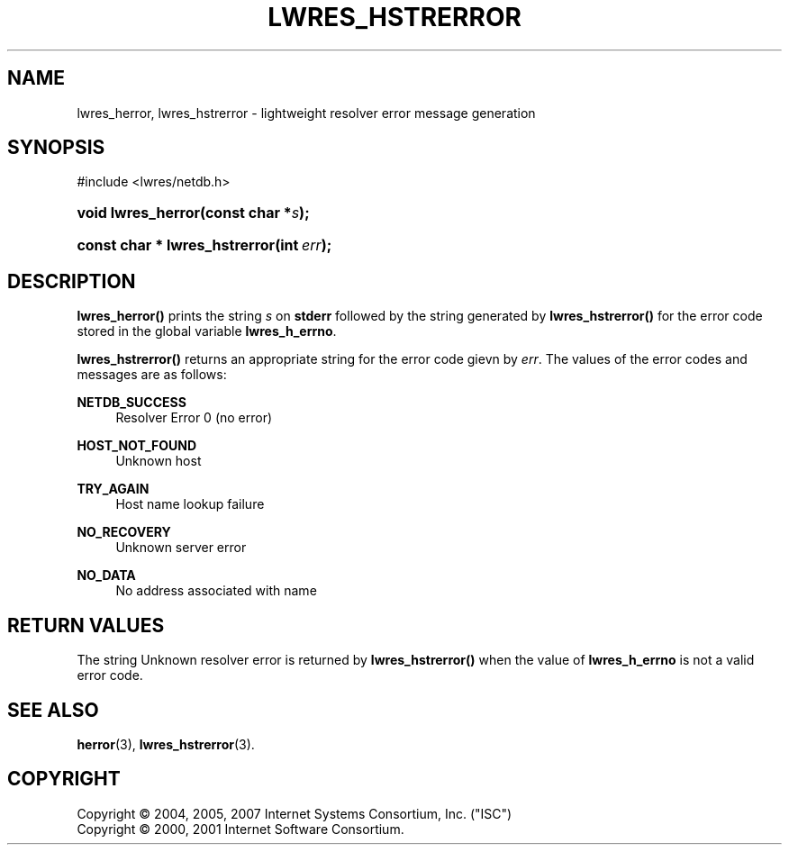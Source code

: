 .\"	$NetBSD: lwres_hstrerror.3,v 1.1.1.6.4.1.2.1 2011/01/09 20:42:41 riz Exp $
.\"
.\" Copyright (C) 2004, 2005, 2007 Internet Systems Consortium, Inc. ("ISC")
.\" Copyright (C) 2000, 2001 Internet Software Consortium.
.\" 
.\" Permission to use, copy, modify, and/or distribute this software for any
.\" purpose with or without fee is hereby granted, provided that the above
.\" copyright notice and this permission notice appear in all copies.
.\" 
.\" THE SOFTWARE IS PROVIDED "AS IS" AND ISC DISCLAIMS ALL WARRANTIES WITH
.\" REGARD TO THIS SOFTWARE INCLUDING ALL IMPLIED WARRANTIES OF MERCHANTABILITY
.\" AND FITNESS. IN NO EVENT SHALL ISC BE LIABLE FOR ANY SPECIAL, DIRECT,
.\" INDIRECT, OR CONSEQUENTIAL DAMAGES OR ANY DAMAGES WHATSOEVER RESULTING FROM
.\" LOSS OF USE, DATA OR PROFITS, WHETHER IN AN ACTION OF CONTRACT, NEGLIGENCE
.\" OR OTHER TORTIOUS ACTION, ARISING OUT OF OR IN CONNECTION WITH THE USE OR
.\" PERFORMANCE OF THIS SOFTWARE.
.\"
.\" Id: lwres_hstrerror.3,v 1.28 2009/07/11 01:12:46 tbox Exp
.\"
.hy 0
.ad l
.\"     Title: lwres_hstrerror
.\"    Author: 
.\" Generator: DocBook XSL Stylesheets v1.71.1 <http://docbook.sf.net/>
.\"      Date: Jun 30, 2000
.\"    Manual: BIND9
.\"    Source: BIND9
.\"
.TH "LWRES_HSTRERROR" "3" "Jun 30, 2000" "BIND9" "BIND9"
.\" disable hyphenation
.nh
.\" disable justification (adjust text to left margin only)
.ad l
.SH "NAME"
lwres_herror, lwres_hstrerror \- lightweight resolver error message generation
.SH "SYNOPSIS"
.nf
#include <lwres/netdb.h>
.fi
.HP 18
.BI "void lwres_herror(const\ char\ *" "s" ");"
.HP 29
.BI "const char * lwres_hstrerror(int\ " "err" ");"
.SH "DESCRIPTION"
.PP
\fBlwres_herror()\fR
prints the string
\fIs\fR
on
\fBstderr\fR
followed by the string generated by
\fBlwres_hstrerror()\fR
for the error code stored in the global variable
\fBlwres_h_errno\fR.
.PP
\fBlwres_hstrerror()\fR
returns an appropriate string for the error code gievn by
\fIerr\fR. The values of the error codes and messages are as follows:
.PP
\fBNETDB_SUCCESS\fR
.RS 4
Resolver Error 0 (no error)
.RE
.PP
\fBHOST_NOT_FOUND\fR
.RS 4
Unknown host
.RE
.PP
\fBTRY_AGAIN\fR
.RS 4
Host name lookup failure
.RE
.PP
\fBNO_RECOVERY\fR
.RS 4
Unknown server error
.RE
.PP
\fBNO_DATA\fR
.RS 4
No address associated with name
.RE
.SH "RETURN VALUES"
.PP
The string
Unknown resolver error
is returned by
\fBlwres_hstrerror()\fR
when the value of
\fBlwres_h_errno\fR
is not a valid error code.
.SH "SEE ALSO"
.PP
\fBherror\fR(3),
\fBlwres_hstrerror\fR(3).
.SH "COPYRIGHT"
Copyright \(co 2004, 2005, 2007 Internet Systems Consortium, Inc. ("ISC")
.br
Copyright \(co 2000, 2001 Internet Software Consortium.
.br
